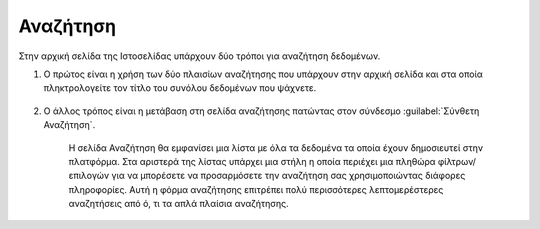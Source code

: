 .. _searching_docs:

=========
Αναζήτηση
=========

Στην αρχική σελίδα της Ιστοσελίδας υπάρχουν δύο τρόποι για αναζήτηση δεδομένων.

#. Ο πρώτος είναι η χρήση των δύο πλαισίων αναζήτησης που υπάρχουν στην αρχική σελίδα και στα οποία πληκτρολογείτε τον τίτλο του συνόλου δεδομένων που ψάχνετε.

    .. figure:: img/3_0_01.png
        :width: 75%

#. Ο άλλος τρόπος είναι  η μετάβαση στη σελίδα αναζήτησης πατώντας στον σύνδεσμο :guilabel:`Σύνθετη Αναζήτηση`.

    .. figure:: img/3_0_02.png
        :width: 50%

    Η σελίδα Αναζήτηση θα εμφανίσει μια λίστα με όλα τα δεδομένα τα οποία έχουν δημοσιευτεί στην πλατφόρμα. Στα αριστερά της λίστας υπάρχει μια στήλη η οποία περιέχει μια πληθώρα φίλτρων/επιλογών για να μπορέσετε να προσαρμόσετε την αναζήτηση σας χρησιμοποιώντας διάφορες πληροφορίες. Αυτή η φόρμα αναζήτησης επιτρέπει πολύ περισσότερες λεπτομερέστερες αναζητήσεις από ό, τι τα απλά πλαίσια αναζήτησης.

    .. figure:: img/3_0_03.png
        :width: 75%
    
       